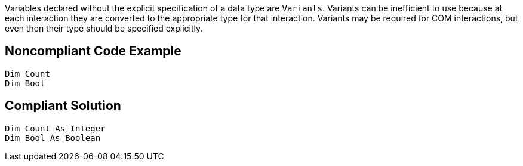 Variables declared without the explicit specification of a data type are ``++Variants++``. Variants can be inefficient to use because at each interaction they are converted to the appropriate type for that interaction. Variants may be required for COM interactions, but even then their type should be specified explicitly.

== Noncompliant Code Example

----
Dim Count
Dim Bool
----

== Compliant Solution

----
Dim Count As Integer
Dim Bool As Boolean
----
